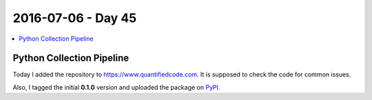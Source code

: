 ===================
2016-07-06 - Day 45
===================

.. contents:: :local:

Python Collection Pipeline
==========================

Today I added the repository to https://www.quantifiedcode.com. It is supposed
to check the code for common issues.

Also, I tagged the initial **0.1.0** version and uploaded the package on
`PyPI <https://pypi.python.org/pypi/collection-pipelines/0.1.0>`_.
